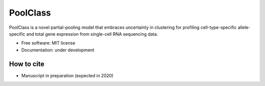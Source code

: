 =========
PoolClass
=========

PoolClass is a novel partial-pooling model that embraces uncertainty in clustering for profiling cell-type-specific allele-specific and total gene expression from single-cell RNA sequencing data.


* Free software: MIT license
* Documentation: under development


How to cite
-----------

* Manuscript in preparation (expected in 2020)

